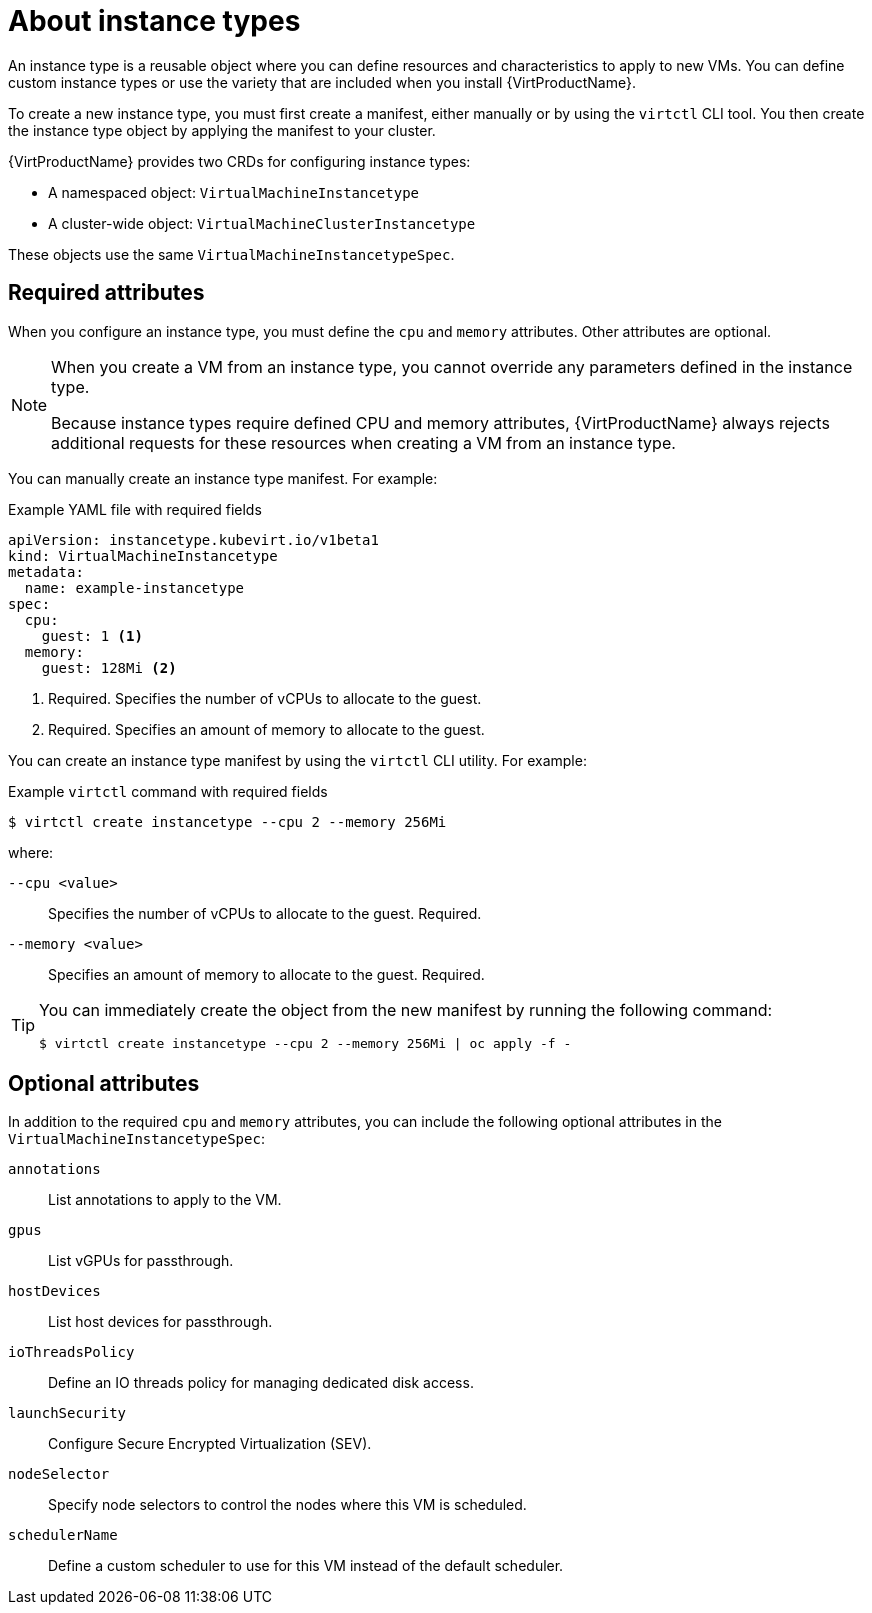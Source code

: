 // Module included in the following assemblies:
//
// * virt/virtual_machines/creating_vms_rh/virt-creating-vms-from-instance-types.adoc

:_mod-docs-content-type: CONCEPT
[id="virt-about-instance-types_{context}"]
= About instance types

An instance type is a reusable object where you can define resources and characteristics to apply to new VMs. You can define custom instance types or use the variety that are included when you install {VirtProductName}. 

To create a new instance type, you must first create a manifest, either manually or by using the `virtctl` CLI tool. You then create the instance type object by applying the manifest to your cluster.

{VirtProductName} provides two CRDs for configuring instance types: 

* A namespaced object: `VirtualMachineInstancetype`
* A cluster-wide object: `VirtualMachineClusterInstancetype`

These objects use the same `VirtualMachineInstancetypeSpec`.

[id="required-attributes_{context}"]
== Required attributes

When you configure an instance type, you must define the `cpu` and `memory` attributes. Other attributes are optional. 

[NOTE]
====
When you create a VM from an instance type, you cannot override any parameters defined in the instance type. 

Because instance types require defined CPU and memory attributes, {VirtProductName} always rejects additional requests for these resources when creating a VM from an instance type.
====

You can manually create an instance type manifest. For example:

.Example YAML file with required fields
[source,yaml]
----
apiVersion: instancetype.kubevirt.io/v1beta1
kind: VirtualMachineInstancetype
metadata:
  name: example-instancetype
spec:
  cpu:
    guest: 1 <1>
  memory:
    guest: 128Mi <2>
----
<1> Required. Specifies the number of vCPUs to allocate to the guest.
<2> Required. Specifies an amount of memory to allocate to the guest.

You can create an instance type manifest by using the `virtctl` CLI utility. For example:

.Example `virtctl` command with required fields
[source,terminal]
----
$ virtctl create instancetype --cpu 2 --memory 256Mi
----

where: 

`--cpu <value>`:: Specifies the number of vCPUs to allocate to the guest. Required.
`--memory <value>`:: Specifies an amount of memory to allocate to the guest. Required.

[TIP]
====
You can immediately create the object from the new manifest by running the following command:

[source,terminal]
----
$ virtctl create instancetype --cpu 2 --memory 256Mi | oc apply -f -
----
====

[id="optional-attributes_{context}"]
== Optional attributes

In addition to the required `cpu` and `memory` attributes, you can include the following optional attributes in the `VirtualMachineInstancetypeSpec`:

`annotations`:: List annotations to apply to the VM.
`gpus`:: List vGPUs for passthrough.
`hostDevices`:: List host devices for passthrough.
`ioThreadsPolicy`:: Define an IO threads policy for managing dedicated disk access.
`launchSecurity`:: Configure Secure Encrypted Virtualization (SEV).
`nodeSelector`:: Specify node selectors to control the nodes where this VM is scheduled.
`schedulerName`:: Define a custom scheduler to use for this VM instead of the default scheduler.
